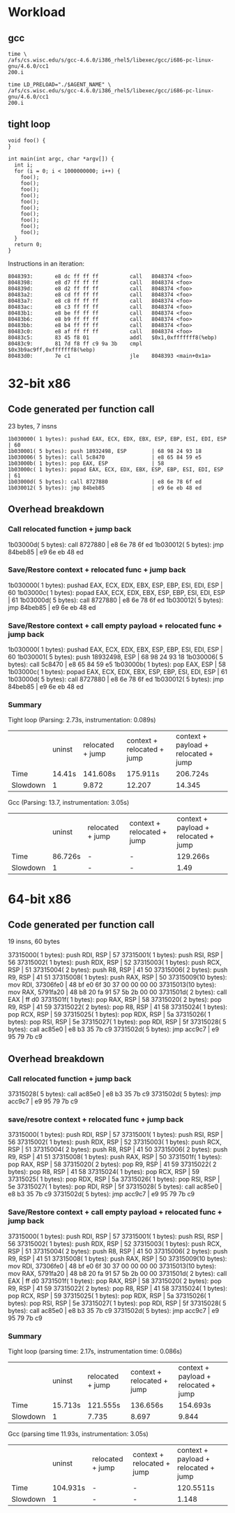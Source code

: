 * Workload
** gcc
#+BEGIN_SRC C++
time \
/afs/cs.wisc.edu/s/gcc-4.6.0/i386_rhel5/libexec/gcc/i686-pc-linux-gnu/4.6.0/cc1
200.i

time LD_PRELOAD="./$AGENT_NAME" \
/afs/cs.wisc.edu/s/gcc-4.6.0/i386_rhel5/libexec/gcc/i686-pc-linux-gnu/4.6.0/cc1
200.i
#+END_SRC
** tight loop
#+BEGIN_SRC C++
void foo() {
}

int main(int argc, char *argv[]) {
  int i;
  for (i = 0; i < 1000000000; i++) {
    foo();
    foo();
    foo();
    foo();
    foo();
    foo();
    foo();
    foo();
    foo();
    foo();
  }
  return 0;
}
#+END_SRC
Instructions in an iteration:
#+BEGIN_SRC C++
 8048393:       e8 dc ff ff ff          call   8048374 <foo>
 8048398:       e8 d7 ff ff ff          call   8048374 <foo>
 804839d:       e8 d2 ff ff ff          call   8048374 <foo>
 80483a2:       e8 cd ff ff ff          call   8048374 <foo>
 80483a7:       e8 c8 ff ff ff          call   8048374 <foo>
 80483ac:       e8 c3 ff ff ff          call   8048374 <foo>
 80483b1:       e8 be ff ff ff          call   8048374 <foo>
 80483b6:       e8 b9 ff ff ff          call   8048374 <foo>
 80483bb:       e8 b4 ff ff ff          call   8048374 <foo>
 80483c0:       e8 af ff ff ff          call   8048374 <foo>
 80483c5:       83 45 f8 01             addl   $0x1,0xfffffff8(%ebp)
 80483c9:       81 7d f8 ff c9 9a 3b    cmpl   $0x3b9ac9ff,0xfffffff8(%ebp)
 80483d0:       7e c1                   jle    8048393 <main+0x1a>
#+END_SRC
* 32-bit x86
** Code generated per function call
23 bytes, 7 insns
#+BEGIN_SRC C++
    1b030000( 1 bytes): pushad EAX, ECX, EDX, EBX, ESP, EBP, ESI, EDI, ESP | 60 
    1b030001( 5 bytes): push 18932498, ESP        | 68 98 24 93 18 
    1b030006( 5 bytes): call 5c8470               | e8 65 84 59 e5 
    1b03000b( 1 bytes): pop EAX, ESP              | 58 
    1b03000c( 1 bytes): popad EAX, ECX, EDX, EBX, ESP, EBP, ESI, EDI, ESP | 61 
    1b03000d( 5 bytes): call 8727880              | e8 6e 78 6f ed 
    1b030012( 5 bytes): jmp 84beb85               | e9 6e eb 48 ed 
#+END_SRC
** Overhead breakdown
*** Call relocated function + jump back
    1b03000d( 5 bytes): call 8727880              | e8 6e 78 6f ed 
    1b030012( 5 bytes): jmp 84beb85               | e9 6e eb 48 ed 

*** Save/Restore context + relocated func + jump back
    1b030000( 1 bytes): pushad EAX, ECX, EDX, EBX, ESP, EBP, ESI, EDI, ESP | 60 
    1b03000c( 1 bytes): popad EAX, ECX, EDX, EBX, ESP, EBP, ESI, EDI, ESP | 61 
    1b03000d( 5 bytes): call 8727880              | e8 6e 78 6f ed 
    1b030012( 5 bytes): jmp 84beb85               | e9 6e eb 48 ed 

*** Save/Restore context + call empty payload + relocated func + jump back
    1b030000( 1 bytes): pushad EAX, ECX, EDX, EBX, ESP, EBP, ESI, EDI, ESP | 60 
    1b030001( 5 bytes): push 18932498, ESP        | 68 98 24 93 18 
    1b030006( 5 bytes): call 5c8470               | e8 65 84 59 e5 
    1b03000b( 1 bytes): pop EAX, ESP              | 58 
    1b03000c( 1 bytes): popad EAX, ECX, EDX, EBX, ESP, EBP, ESI, EDI, ESP | 61 
    1b03000d( 5 bytes): call 8727880              | e8 6e 78 6f ed 
    1b030012( 5 bytes): jmp 84beb85               | e9 6e eb 48 ed 

*** Summary
Tight loop (Parsing: 2.73s, instrumentation: 0.089s)
|          | uninst | relocated + jump | context + relocated + jump | context + payload + relocated + jump |
| Time     | 14.41s | 141.608s         | 175.911s                   | 206.724s                             |
| Slowdown | 1      | 9.872            | 12.207                     | 14.345                               |

Gcc (Parsing: 13.7, instrumentation: 3.05s)
|          | uninst  | relocated + jump | context + relocated + jump | context + payload + relocated + jump |
| Time     | 86.726s | -                | -                          | 129.266s                             |
| Slowdown | 1       | -                | -                          | 1.49                                 |

* 64-bit x86
** Code generated per function call
19 insns, 60 bytes

    37315000( 1 bytes): push RDI, RSP             | 57 
    37315001( 1 bytes): push RSI, RSP             | 56 
    37315002( 1 bytes): push RDX, RSP             | 52 
    37315003( 1 bytes): push RCX, RSP             | 51 
    37315004( 2 bytes): push R8, RSP              | 41 50 
    37315006( 2 bytes): push R9, RSP              | 41 51 
    37315008( 1 bytes): push RAX, RSP             | 50 
    37315009(10 bytes): mov RDI, 37306fe0         | 48 bf e0 6f 30 37 00 00 00 00 
    37315013(10 bytes): mov RAX, 5791fa20         | 48 b8 20 fa 91 57 5b 2b 00 00 
    3731501d( 2 bytes): call EAX                  | ff d0 
    3731501f( 1 bytes): pop RAX, RSP              | 58 
    37315020( 2 bytes): pop R9, RSP               | 41 59 
    37315022( 2 bytes): pop R8, RSP               | 41 58 
    37315024( 1 bytes): pop RCX, RSP              | 59 
    37315025( 1 bytes): pop RDX, RSP              | 5a 
    37315026( 1 bytes): pop RSI, RSP              | 5e 
    37315027( 1 bytes): pop RDI, RSP              | 5f 
    37315028( 5 bytes): call ac85e0               | e8 b3 35 7b c9 
    3731502d( 5 bytes): jmp acc9c7                | e9 95 79 7b c9 

** Overhead breakdown
*** Call relocated function + jump back
    37315028( 5 bytes): call ac85e0               | e8 b3 35 7b c9 
    3731502d( 5 bytes): jmp acc9c7                | e9 95 79 7b c9 

*** save/resotre context + relocated func + jump back
    37315000( 1 bytes): push RDI, RSP             | 57 
    37315001( 1 bytes): push RSI, RSP             | 56 
    37315002( 1 bytes): push RDX, RSP             | 52 
    37315003( 1 bytes): push RCX, RSP             | 51 
    37315004( 2 bytes): push R8, RSP              | 41 50 
    37315006( 2 bytes): push R9, RSP              | 41 51 
    37315008( 1 bytes): push RAX, RSP             | 50 
    3731501f( 1 bytes): pop RAX, RSP              | 58 
    37315020( 2 bytes): pop R9, RSP               | 41 59 
    37315022( 2 bytes): pop R8, RSP               | 41 58 
    37315024( 1 bytes): pop RCX, RSP              | 59 
    37315025( 1 bytes): pop RDX, RSP              | 5a 
    37315026( 1 bytes): pop RSI, RSP              | 5e 
    37315027( 1 bytes): pop RDI, RSP              | 5f 
    37315028( 5 bytes): call ac85e0               | e8 b3 35 7b c9 
    3731502d( 5 bytes): jmp acc9c7                | e9 95 79 7b c9 

*** Save/Restore context + call empty payload + relocated func + jump back
    37315000( 1 bytes): push RDI, RSP             | 57 
    37315001( 1 bytes): push RSI, RSP             | 56 
    37315002( 1 bytes): push RDX, RSP             | 52 
    37315003( 1 bytes): push RCX, RSP             | 51 
    37315004( 2 bytes): push R8, RSP              | 41 50 
    37315006( 2 bytes): push R9, RSP              | 41 51 
    37315008( 1 bytes): push RAX, RSP             | 50 
    37315009(10 bytes): mov RDI, 37306fe0         | 48 bf e0 6f 30 37 00 00 00 00 
    37315013(10 bytes): mov RAX, 5791fa20         | 48 b8 20 fa 91 57 5b 2b 00 00 
    3731501d( 2 bytes): call EAX                  | ff d0 
    3731501f( 1 bytes): pop RAX, RSP              | 58 
    37315020( 2 bytes): pop R9, RSP               | 41 59 
    37315022( 2 bytes): pop R8, RSP               | 41 58 
    37315024( 1 bytes): pop RCX, RSP              | 59 
    37315025( 1 bytes): pop RDX, RSP              | 5a 
    37315026( 1 bytes): pop RSI, RSP              | 5e 
    37315027( 1 bytes): pop RDI, RSP              | 5f 
    37315028( 5 bytes): call ac85e0               | e8 b3 35 7b c9 
    3731502d( 5 bytes): jmp acc9c7                | e9 95 79 7b c9 

*** Summary
Tight loop (parsing time: 2.17s, instrumentation time: 0.086s)
|          | uninst  | relocated + jump | context + relocated + jump | context + payload + relocated + jump |
| Time     | 15.713s | 121.555s         | 136.656s                   | 154.693s                             |
| Slowdown | 1       | 7.735            | 8.697                      | 9.844                                |

Gcc (parsing time 11.93s, instrumentation: 3.05s)
|          | uninst   | relocated + jump | context + relocated + jump | context + payload + relocated + jump |
| Time     | 104.931s | -                | -                          | 120.5511s                            |
| Slowdown | 1        | -                | -                          | 1.148                                |
